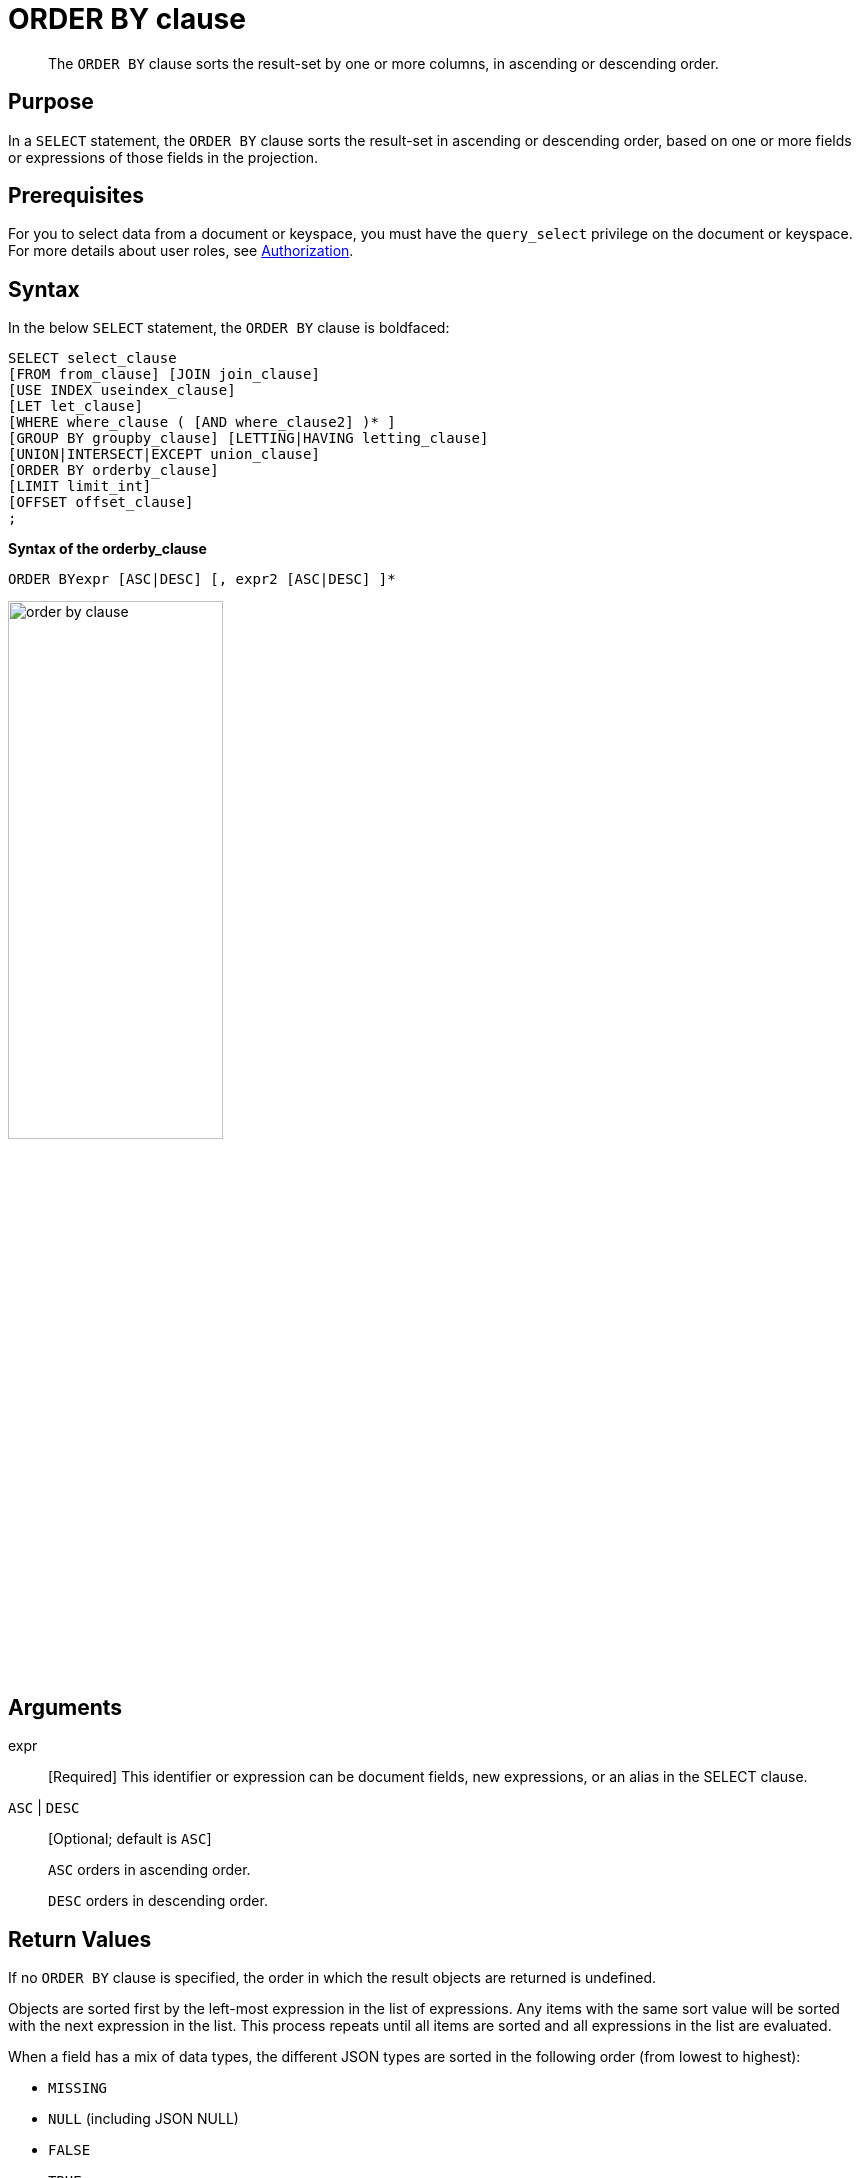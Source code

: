 = ORDER BY clause

[abstract]
The `ORDER BY` clause sorts the result-set by one or more columns, in ascending or descending order.

[#section_Purpose]
== Purpose

In a `SELECT` statement, the `ORDER BY` clause sorts the result-set in ascending or descending order, based on one or more fields or expressions of those fields in the projection.

[#section_Prerequisites]
== Prerequisites

For you to select data from a document or keyspace, you must have the [.param]`query_select` privilege on the document or keyspace.
For more details about user roles, see xref:security:security-authorization.adoc[Authorization].

[#section_Syntax]
== Syntax

In the below `SELECT` statement, the `ORDER BY` clause is boldfaced:

----
SELECT select_clause
[FROM from_clause] [JOIN join_clause]
[USE INDEX useindex_clause]
[LET let_clause]
[WHERE where_clause ( [AND where_clause2] )* ]
[GROUP BY groupby_clause] [LETTING|HAVING letting_clause]
[UNION|INTERSECT|EXCEPT union_clause]
[ORDER BY orderby_clause]
[LIMIT limit_int]
[OFFSET offset_clause]
;
----

*Syntax of the orderby_clause*

----
ORDER BYexpr [ASC|DESC] [, expr2 [ASC|DESC] ]*
----

image::n1ql-language-reference/order-by-clause.png[,50%]

== Arguments

expr:: [Required] This identifier or expression can be document fields, new expressions, or an alias in the SELECT clause.

`ASC` | `DESC`:: [Optional; default is `ASC`]
+
`ASC` orders in ascending order.
+
`DESC` orders in descending order.

== Return Values

If no `ORDER BY` clause is specified, the order in which the result objects are returned is undefined.

Objects are sorted first by the left-most expression in the list of expressions.
Any items with the same sort value will be sorted with the next expression in the list.
This process repeats until all items are sorted and all expressions in the list are evaluated.

When a field has a mix of data types, the different JSON types are sorted in the following order (from lowest to highest):

* `MISSING`
* `NULL` (including JSON NULL)
* `FALSE`
* `TRUE`
* number
* string (string comparison is done using a raw byte collation of UTF8 encoded strings)
* array (element by element comparison is performed until the end of the shorter array; if all the elements so far are equal, then longer arrays sort after)
* object (larger objects sort after; for objects of equal length, key/value by key/value comparison is performed; keys are examined in sorted order using the normal ordering for strings)

NOTE: Among string values, the ascending order is lowercase, then uppercase, then accented letters.

== Examples

* <<Ex1,Ex 1: List cities in descending order and then landmarks in ascending order.>>
* <<Ex2,Ex 2: List names resulting from a UNION clause.>>

*Example 1:* List cities in descending order and then landmarks in ascending order.

----
SELECT city, name
FROM `travel-sample`
WHERE type = "landmark"
ORDER BY city DESC, name ASC;
----

Results:

----
[
  {
    "city": "Évreux",
    "name": "Cafe des Arts"
  },
  {
    "city": "Épinal",
    "name": "Marché Couvert (covered market)"
  },
  {
    "city": "Épinal",
    "name": "Musée de l'Image/Imagerie d'Épinal"
  },
  {
    "city": "Yosemite Valley",
    "name": "Lower Yosemite Fall"
  },
  {
    "city": "Yosemite Valley",
    "name": "Mirror Lake/Meadow"
  },
...
----

*Example 2:* List the names of hotels and landmarks resulting from a UNION query.

----
SELECT name
  FROM `travel-sample`
  WHERE type = "landmark"
UNION SELECT name
  FROM `travel-sample`
  WHERE type = "hotel"
ORDER BY name ASC;
----

Results:

----
{
    "name": "'La Mirande Hotel"
  },
  {
    "name": "'The Argyll Arms Hotel"
  },
  {
    "name": "'Visit the Hut of the Shadows and other End of the Road sculptures"
  },
  {
    "name": "02 Shepherd's Bush Empire"
  },
  {
    "name": "101 Coffee Shop"
  },
...
----
